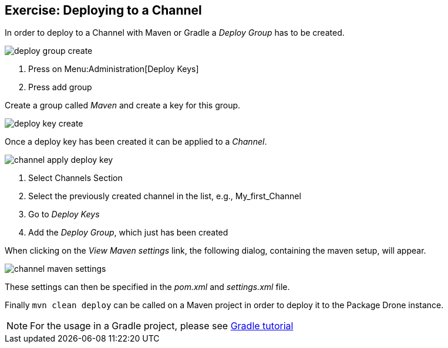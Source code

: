 == Exercise: Deploying to a Channel

In order to deploy to a Channel with Maven or Gradle a _Deploy Group_ has to be created.

image::./deploy-group-create.png[] 

<1> Press on Menu:Administration[Deploy Keys]
<2> Press add group

Create a group called _Maven_ and create a key for this group.

image::./deploy-key-create.png[] 

Once a deploy key has been created it can be applied to a _Channel_.

image::./channel-apply-deploy-key.png[] 

<1> Select Channels Section
<2> Select the previously created channel in the list, e.g., My_first_Channel
<3> Go to _Deploy Keys_
<4> Add the _Deploy Group_, which just has been created

When clicking on the _View Maven settings_ link, the following dialog, containing the maven setup, will appear.

image::./channel-maven-settings.png[] 

These settings can then be specified in the _pom.xml_ and _settings.xml_ file.

Finally `mvn clean deploy` can be called on a Maven project in order to deploy it to the Package Drone instance.


[NOTE]
====
For the usage in a Gradle project, please see https://www.vogella.com/tutorials/Gradle/article.html[Gradle tutorial]
====

